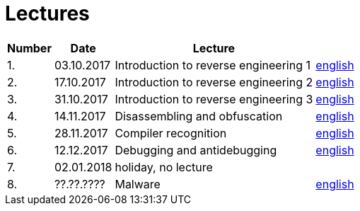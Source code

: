 = Lectures 
:imagesdir: ../../media/en/lectures


[options="autowidth"]
|====
<h| Number  <h| Date          <h| Lecture                                ^h|
^|   1.    ^|  03.10.2017   | Introduction to reverse engineering 1  | link:{imagesdir}/../../lectures/rev-1e.pdf[english]
^|   2.    ^|  17.10.2017   | Introduction to reverse engineering 2  | link:{imagesdir}/../../lectures/rev-2e.pdf[english]
^|   3.    ^|  31.10.2017   | Introduction to reverse engineering 3  | link:{imagesdir}/../../lectures/rev-3e.pdf[english]
^|   4.    ^|  14.11.2017   | Disassembling and obfuscation          | link:{imagesdir}/../../lectures/rev-4e.pdf[english]
^|   5.    ^|  28.11.2017   | Compiler recognition                   | link:{imagesdir}/../../lectures/rev-5e.pdf[english]
^|   6.    ^|  12.12.2017   | Debugging and antidebugging            | link:{imagesdir}/../../lectures/rev-6e.pdf[english]
^|   7.    ^|  02.01.2018   | holiday, no lecture                    ^|
^|   8.    ^|  ??.??.????   | Malware                                | link:{imagesdir}/../../lectures/rev-7e.pdf[english]
|====
